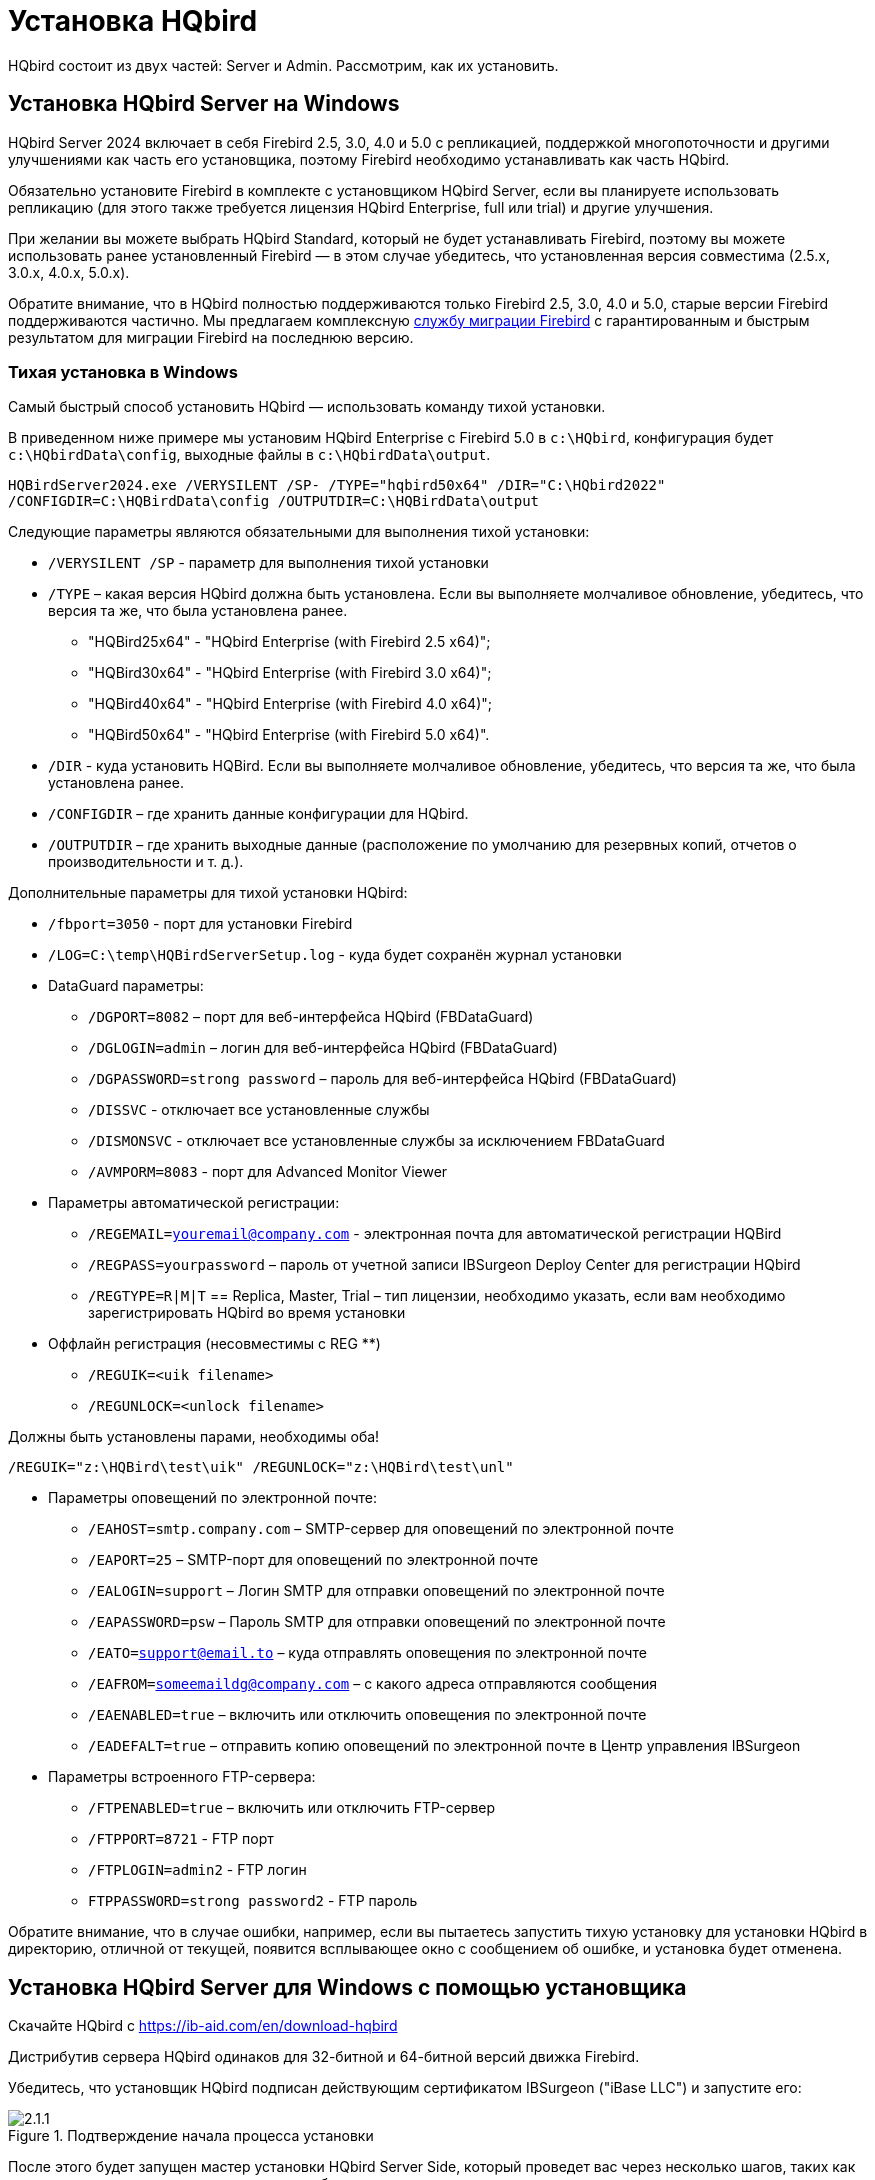 [[_hqbird_install]]
= Установка HQbird


HQbird состоит из двух частей: Server и Admin.
Рассмотрим, как их установить.

== Установка HQbird Server на Windows

HQbird Server 2024 включает в себя Firebird 2.5, 3.0, 4.0 и 5.0 с репликацией, поддержкой многопоточности и другими улучшениями как часть его установщика, поэтому Firebird необходимо устанавливать как часть HQbird.

Обязательно установите Firebird в комплекте с установщиком HQbird Server, если вы планируете использовать репликацию (для этого также требуется лицензия HQbird Enterprise, full или trial) и другие улучшения.

При желании вы можете выбрать HQbird Standard, который не будет устанавливать Firebird, поэтому вы можете использовать ранее установленный Firebird — в этом случае убедитесь, что установленная версия совместима (2.5.x, 3.0.x, 4.0.x, 5.0.x).

Обратите внимание, что в HQbird полностью поддерживаются только Firebird 2.5, 3.0, 4.0 и 5.0, старые версии Firebird поддерживаются частично.
Мы предлагаем комплексную https://ib-aid.com/en/firebird-database-migration/[службу миграции Firebird] с гарантированным и быстрым результатом для миграции Firebird на последнюю версию.

=== Тихая установка в Windows

Самый быстрый способ установить HQbird — использовать команду тихой установки.

В приведенном ниже примере мы установим HQbird Enterprise с Firebird 5.0 в `c:\HQbird`, конфигурация будет `c:\HQbirdData\config`, выходные файлы в `c:\HQbirdData\output`.

----
HQBirdServer2024.exe /VERYSILENT /SP- /TYPE="hqbird50x64" /DIR="C:\HQbird2022"
/CONFIGDIR=C:\HQBirdData\config /OUTPUTDIR=C:\HQBirdData\output
----

Следующие параметры являются обязательными для выполнения тихой установки:

* `/VERYSILENT /SP` - параметр для выполнения тихой установки
* `/TYPE` – какая версия HQbird должна быть установлена. Если вы выполняете молчаливое обновление, убедитесь, что версия та же, что была установлена ранее.
+
** "HQBird25x64" - "HQbird Enterprise (with Firebird 2.5 x64)";
** "HQBird30x64" - "HQbird Enterprise (with Firebird 3.0 x64)";
** "HQBird40x64" - "HQbird Enterprise (with Firebird 4.0 x64)";
** "HQBird50x64" - "HQbird Enterprise (with Firebird 5.0 x64)".
* `/DIR` - куда установить HQBird. Если вы выполняете молчаливое обновление, убедитесь, что версия та же, что была установлена ранее.
* `/CONFIGDIR` – где хранить данные конфигурации для HQbird.
* `/OUTPUTDIR` – где хранить выходные данные (расположение по умолчанию для резервных копий, отчетов о производительности и т. д.).

Дополнительные параметры для тихой установки HQbird:

* `/fbport=3050` - порт для установки Firebird
* `/LOG=C:\temp\HQBirdServerSetup.log` - куда будет сохранён журнал установки
* DataGuard параметры:
** `/DGPORT=8082` – порт для веб-интерфейса HQbird (FBDataGuard)
** `/DGLOGIN=admin` – логин для веб-интерфейса HQbird (FBDataGuard)
** `/DGPASSWORD=strong password` – пароль для веб-интерфейса HQbird (FBDataGuard)
** `/DISSVC` - отключает все установленные службы
** `/DISMONSVC` - отключает все установленные службы за исключением FBDataGuard
** `/AVMPORM=8083` - порт для Advanced Monitor Viewer
* Параметры автоматической регистрации:
** `/REGEMAIL=youremail@company.com` - электронная почта для автоматической регистрации HQBird
** `/REGPASS=yourpassword` – пароль от учетной записи IBSurgeon Deploy Center для регистрации HQbird
** `/REGTYPE=R|M|T` == Replica, Master, Trial – тип лицензии, необходимо указать, если вам необходимо зарегистрировать HQbird во время установки
* Оффлайн регистрация (несовместимы с REG **)
** `/REGUIK=<uik filename>`
** `/REGUNLOCK=<unlock filename>`

Должны быть установлены парами, необходимы оба!

`/REGUIK="z:\HQBird\test\uik" /REGUNLOCK="z:\HQBird\test\unl"`

* Параметры оповещений по электронной почте:
** `/EAHOST=smtp.company.com` – SMTP-сервер для оповещений по электронной почте
** `/EAPORT=25` – SMTP-порт для оповещений по электронной почте
** `/EALOGIN=support` – Логин SMTP для отправки оповещений по электронной почте
** `/EAPASSWORD=psw` – Пароль SMTP для отправки оповещений по электронной почте
** `/EATO=support@email.to` – куда отправлять оповещения по электронной почте
** `/EAFROM=someemaildg@company.com` – с какого адреса отправляются сообщения
** `/EAENABLED=true` – включить или отключить оповещения по электронной почте
** `/EADEFALT=true` – отправить копию оповещений по электронной почте в Центр управления IBSurgeon

* Параметры встроенного FTP-сервера:
** `/FTPENABLED=true` – включить или отключить FTP-сервер
** `/FTPPORT=8721` - FTP порт
** `/FTPLOGIN=admin2` - FTP логин
** `FTPPASSWORD=strong password2` - FTP пароль

Обратите внимание, что в случае ошибки, например, если вы пытаетесь запустить тихую установку для установки HQbird в директорию, отличной от текущей, появится всплывающее окно с сообщением об ошибке, и установка будет отменена.

<<<

== Установка HQbird Server для Windows с помощью установщика

Скачайте HQbird с https://ib-aid.com/en/download-hqbird

Дистрибутив сервера HQbird одинаков для 32-битной и 64-битной версий движка Firebird.

Убедитесь, что установщик HQbird подписан действующим сертификатом IBSurgeon ("iBase LLC") и запустите его:


.Подтверждение начала процесса установки
image::2.1.1.png[]

После этого будет запущен мастер установки HQbird Server Side, который проведет вас через несколько шагов, таких как согласие с лицензионным соглашением и выбор папки для установки.

.Лицензионное соглашение
image::2.1.2.png[]

Сначала установщик спросит, куда установить HQbird:

.Куда устанавливается HQbird
image::2.1.3.png[]

Мы рекомендуем использовать расположение по умолчанию `c:\HQbird`, но вы можете использовать любое подходящее расположение.

После этого следует выбрать папки для хранения конфигурационных файлов, резервных копий баз данных, статистики и лог-файлов HQbird:

.Выберите папки для файлов конфигурации и журналов HQbird.
image::2.1.4.png[]

По умолчанию мастер установки предлагает создать папки для файлов конфигурации и журналов в `C:\HQbirdData`.

[NOTE]
====
Обычно для этой цели мы рекомендуем выбирать диск с большим количеством свободного места, но вы можете настроить его позже.
====

Если файлы конфигурации уже существуют в выбранном месте, мастер установки выдаст соответствующее предупреждение:

.Предупреждение о существующих файлах конфигурации
image::2.1.5.png[]

Мы рекомендуем автоматическое обновление, поэтому ответ по умолчанию должен быть Yes.

Однако вы можете создать новую конфигурацию HQbird и нажать No — в этом случае программа установки предупредит вас о том, что существующие файлы конфигурации будут перемещены:

.Подтверждение резервной копии
image::2.1.6.png[]

В случае выбора Cancel вам необходимо указать другое место для файлов конфигурации и output/backups файлов.

После подтверждения папка с существующими конфигурационными файлами будет переименована, и установка продолжится.

После этого вы увидите шаг установки, где вы можете выбрать компоненты для установки:

.Выберите компоненты сервера HQbird для установки
image::2.1.7.png[]

Мы рекомендуем вам установить все компоненты HQbird и Firebird, чтобы избежать дальнейшей настройки.
Все модули HQbird устанавливаются в неактивном режиме и не влияют на работу сервера Firebird до момента их настройки или использования.

Если вы выберете установку HQbird Enterprise (т. е. с Firebird), по умолчанию каждая версия Firebird будет установлен в подпапку установки HQbird. По умолчанию для каждой из версий Firebird:

- `C:\HQBird\Firebird25` 
- `C:\HQBird\Firebird30` 
- `C:\HQBird\Firebird40`
- `C:\HQBird\Firebird50`

Затем мастер установки попросит указать порт для каждой из версий Firebird, установленных вместе HQbird:

.Указание портов для серверов Firebird
image::2.1.8.png[]

Если порт будет занят другим запущенным Firebird, мастер установки предупредит вас и предложит выбрать другой порт. Или вы можете остановить и удалить другую службу Firebird.

Здесь же вы можете выбрать службы, которые будут стартовать автоматически при старте системы.

Затем вам будет предложено указать порт для HQbird FBDataGuard (веб-интерфейс для управления HQbird):

.Указание порта, логина и пароля для HQbird FBDataGuard и HQBird Advanced Monitoring Viewer
image::2.1.9.png[]

Мы рекомендуем оставить 8082, но иногда этот порт может быть занят, поэтому его можно изменить.

Пароль по умолчанию: *strong password*

.Настройка параметров FTP-сервера
image::2.1.10.png[]

После этого установщик спросит о настройках электронной почты, которые будут использоваться для отправки уведомлений по электронной почте:

.Настройки оповещений по электронной почте
image::2.1.11.png[]


[NOTE]
====
Вы можете пропустить этот шаг: все оповещения по электронной почте можно настроить позже в веб-интерфейсе.
====

Затем вы можете указать имя папки и местоположение в меню Windows:

.Выбор папки меню "Пуск" Windows.
image::2.1.12.png[]

На следующем шаге установщик предложит вам предварительно настроить HQbird для использования в качестве главного сервера или сервера-реплики:

.Предварительная настройка для репликации.
image::2.1.13.png[]

Вы можете пропустить этот шаг, эту настройку можно сделать позже.

Последним шагом является сводка компонентов, которые необходимо установить, и пути к ним:

.Нажмите Install для завершения установки.
image::2.1.14.png[]

После этого вам необходимо активировать HQbird (<<_hqbird_install_activate,Как активировать HQbird>>) и перейти к настройке компонентов HQbird.

В конце процесса установки вас спросят о следующих шагах:

.Действия после установки.
image::2.1.15.png[]

<<<

== Установка HQbird Administrator в Windows

Для установки HQBird Administrator скачайте дистрибутив по ссылке: https://ib-aid.com/en/hqbird/[https://ib-aid.com/en/hqbird/], или из личного кабинета https://deploy.ib-aid.com/[https://deploy.ib-aid.com].

Имя пакета HQbird Administrator: _HQbirdAdminNNNN.exe_ (находится в zip архиве).

Запустите мастер установки и выполните стандартные шаги установки: проверка цифровой подписи, xntybt лицензиb, и затем выберите папку для установки:

.Выбор куда устанавливать HQbird Admin.
image::2.2.1.png[]

После этого выберите инструменты для установки.
Мы рекомендуем установить все инструменты.

.Выбор инструментов для установки.
image::2.2.2.png[]

После этого следуйте инструкциям.
После завершения установки вам будет предложено запустить мастер активации.
Если вы устанавливаете HQbird Admin на тот же компьютер, на котором уже был установлен HQbird Server, лицензия будет автоматически обнаружена инструментами HQbird Admin.

=== Как установить общедоступную версию Firebird на Windows

Проще всего установить Firebird в комплекте с HQbird — просто выберите нужную версию во время установки.
Однако иногда необходимо использовать HQbird с общедоступной версией Firebird.

[NOTE]
====
Обратите внимание: чтобы включить функции репликации и повышения производительности в HQbird Enterprise, вам необходимо установить Firebird в комплекте с HQbird ServerSide.
====

Чтобы установить Firebird отдельно, загрузите zip-архив Firebird с http://www.firebirdsql.org/[www.firebirdsql.org]

Распакуйте файл архива в подходящее место (например, [path]_C:\Firebird25_), осле чего скопируйте в эту папку оптимизированный файл конфигурации [path]_firebird.conf_ (см. <<_hqbird_config_optimize,Оптимизированная конфигурация>>) в эту папку.

Затем для Firebird 2.5 перейдите в папку [path]_bin_ (в 3.0 и выше это не нужно), после чего используйте *Запуск от имени Администратора* для запуска пакетного файла с нужной вам архитектурой.

* Для Firebird 2.5 – запустите [path]_install-superclassic.bat_.
* Для Firebird 3.0 и старше – установите `ServerMode=Super` и запустите [path]_install_service.bat_.

Конечно, вы можете выбрать архитектуру SuperServer для версии 2.5 или ClassicServer для версии 3.0, если считаете, что вам это нужно.

В результате запуска командного файла, Firebird выбранной архитектуры будет установлен и запущен как сервис.

Вы можете убедиться, что служба Firebird установлена и запущена в оснастке *Services* ([path]_services.msc_ в командной строке):

.Служба Firebird.
image::2.2.3.png[]

В этом примере Firebird устанавливается в папку [path]_H:\Firebird\Firebird-2.5.5.26928-0_x64_ и работает как служба с архитектурой SuperClassic.

<<<

== Установка HQbird Server в Linux

Чтобы установить HQbird Server Side в Linux, вам необходимо скачать HQbird ServerSide для Linux со встроенным Firebird по https://ib-aid.com/download/hqbird/hqbird2022linux.zip[этой ссылке]: https://ib-aid.com/en/hqbird-installation/

Этот архив содержит 3 файла:

* _install_fb25_hqbird2022.sh_
* _install_fb30_hqbird2022.sh_
* _install_fb40_hqbird2022.sh_

Вы должны быть root или sudoer, чтобы установить HQbird в Linux!

**Основное требование**: установите *java версии 1.8* перед установкой HQbird! Мы рекомендуем OpenJDK, но и Oracle Java тоже подойдет.

=== Установка HQbird с Firebird 2.5 в Linux

. Перед запуском этой программы установки удалите все ранее установленные версии Firebird. Убедитесь, что у вас не установлен Firebird из репозиториев!
. Дайте права на выполнение инсталляционному пакету:
+
----
chmod +x install_fb25_hqbird2022.sh
----
. Запустите инсталляционный скрипт [path]_install_fb25_hqbird2022.sh_. Он установит Firebird в [path]_/opt/firebird_ и HQbird в [path]_/opt/hqbird_
. По умолчанию Firebird 2.5 устанавливается как Classic. Мы рекомендуем установить его как SuperClassic. Для этого запустите скрипт [path]_/opt/firebird/bin/changeMultiConnectMode.sh_ и выберите *thread*

Следующие шаги:

. Обратите внимание, что Firebird 2.5 будет установлен с SYSDBA/masterkey
. Вы можете остановить/запустить Firebird 2.5 с помощью команд `service firebird stop` или `service firebird start`. Проверить работает ли он можно с помощью команды `ps aux | grep firebird`
. Вы можете остановить/запустить HQbird с помощью команд `service hqbird stop` или `service hqbird start`. Проверить работает ли он можно с помощью команды `ps aux | grep dataguard`
. Запустите браузер и войдите в HQbird FBDataGuard **http://serverurl:8082**, с пользователем/паролем = *admin/strong password*
. Выберите "`I have HQbird Enterprise`" и зарегистрируйте HQbird, используя адрес электронной почты и пароль, которые вы получили от IBSurgeon Deploy Center.
. При необходимости выполните шаги по настройке или смотрите соответствующую главу данного Руководства.


===  Установка HQbird с Firebird 3.0 в Linux

__Предварительное требование__: убедитесь, что у вас установлены *libtommath*, *libncurses5-dev* и *ICU* (если они не установлены, появится соответствующее сообщение об ошибке).

. Перед запуском этой программы установки удалите все ранее установленные версии Firebird.
. Дайте права на выполнение инсталляционному пакету:
+
----
chmod +x install_fb30_hqbird2022.sh
----
. Запустите инсталляционный скрипт [path]_install_fb30_hqbird2022.sh_. Он установит Firebird в [path]_/opt/firebird_ и HQbird в [path]_/opt/hqbird_
. По умолчанию Firebird 3.0 устанавливается как SuperServer.
. Firebird 3.0 будет установлен с SYSDBA/masterkey

Следующие шаги:

. Вы можете остановить/запустить Firebird 3.0 с помощью команд `service firebird-superserver stop` или
`service firebird-superserver start`.  Проверить работает ли он можно с помощью команды `ps aux | grep firebird`
. Вы можете остановить/запустить HQbird с помощью команд `service hqbird stop` или `service hqbird start`.  Проверить работает ли он можно с помощью команды `ps aux | grep dataguard`
. Запустите браузер и войдите в HQbird FBDataGuard **http://serverurl:8082**, с пользователем/паролем = *admin/strong password*
. Выберите "`I have HQbird Enterprise`" и зарегистрируйте HQbird, используя адрес электронной почты и пароль, которые вы получили от IBSurgeon Deploy Center.
. При необходимости выполните шаги по настройке или смотрите соответствующую главу данного Руководства.


=== Установка HQbird с Firebird 4.0 в Linux

__Предварительное требование__: убедитесь, что у вас установлены *libtommath* и *ICU* (если они не установлены, появится соответствующее сообщение об ошибке).

. Перед запуском этой программы установки удалите все ранее установленные версии Firebird.
. Дайте права на выполнение инсталляционному пакету:
+
----
chmod +x install_fb40_hqbird2022.sh
----
. Запустите инсталляционный скрипт [path]_install_fb40_hqbird2022.sh_. Он установит Firebird в [path]_/opt/firebird_ и HQbird в [path]_/opt/hqbird_
. По умолчанию Firebird 4.0 устанавливается как SuperServer.
. Firebird 4.0 будет установлен с SYSDBA/masterkey

Следующие шаги:

. Вы можете остановить/запустить Firebird 4.0 с помощью команд `service firebird-superserver stop` или
`service firebird-superserver start`.  Проверить работает ли он можно с помощью команды `ps aux | grep firebird`
. Вы можете остановить/запустить HQbird с помощью команд `service hqbird stop` или `service hqbird start`. Проверить работает ли он можно с помощью команды `ps aux | grep dataguard`
. Запустите браузер и войдите в HQbird FBDataGuard **http://serverurl:8082**, с пользователем/паролем = *admin/strong password*
. Выберите "`I have HQbird Enterprise`" и зарегистрируйте HQbird, используя адрес электронной почты и пароль, которые вы получили от IBSurgeon Deploy Center.
. При необходимости выполните шаги по настройке или смотрите соответствующую главу данного Руководства.


=== Установка HQbird Standard в Linux

Если у вас есть лицензия HQbird Standard или вы не хотите изменять существующую установку Firebird, выполните следующую команду:
----
install_fb4_hqbird2022.sh –-nofirebird
----

Она установит HQbird без бинарных файлов Firebird.

[NOTE]
====
Обратите внимание, что расширенные функции (репликация, поддержка многопоточности, шифрование, аутентификация) требуют HQbird Enterprise с бинарными файлами Firebird!
====

=== Настройки брандмауэра

Firebird установлен на порту **3050**, веб-интерфейс HQbird прослушивает порт **8082**, а интерфейс лицензирования прослушивает **8765**.

Эти порты можно изменить в [path]_/opt/firebird/firebird.conf_ (RemoteServicePort), [path]_/opt/hqbird/conf/network.properties_ (server.port) и [path]_/opt/hqbird/conf/license.properties_ (serverlicense.port).

Убедитесь, что эти порты разрешены в конфигурации вашего брандмауэра.

.Внимание!
[IMPORTANT]
====
После обновления убедитесь, что запущена только одна копия HQbird! Если есть 2 копии, остановите их (``service hqbird stop`` для первого экземпляра и `kill [replaceable]``<process-number>``` для второго экземпляра) и запустите снова.
====

<<<

[[_hqbird_update]]
== Обновление существующей версии HQbird

Установщик HQbird в Windows (начиная с версии 2018R2) и на Linux (начиная с версии 2018R3) поддерживает автоматическое обновление конфигурации уже установленной версии HQbird 2017R2 и выше.

Если установщик HQbird заметит предыдущую версию HQbird, он попросит вас подтвердить обновление, и в случае положительного ответа остановит Firebird, HQbird и обновит их файлы.

.Предупреждение об обновлении.
image::2.4.1.png[]


.Предупреждение о перезапуске запущенного HQbird FBDataGuard.
image::2.4.2.png[]

Конфигурация будет сохранена -- это означает, что файлы конфигурации [path]_firebird.conf_, [path]_aliases.conf_, [path]_securityX.fdb_, и HQbird не будут удалены (файлы конфигурации HQbird будут обновлены до конфигурации новой версии).

Обновление не изменяет настройки службы Windows для Firebird и HQbird — это означает, что если вы изменили свойства службы "`Запуск от имени`", то они будут сохранены.

[NOTE]
====
После обновления на Linux Firebird и HQbird нужно перезапустить вручную!
====

[IMPORTANT]
====
После обновления HQbird откройте веб-консоль и выберите в правом верхнем углу: "`Refresh HQbird web-console`".
Необходимо очистить кеш JavaScript-части приложения.

image::2.4.3.png[]

====

Обратите внимание: если вы устанавливаете HQbird 2022 поверх старой версии HQbird для Windows, диалоговое окно с параметрами установки будет отображаться как отключенное, потому что мы не можем автоматически обновить версию 2.5 до версии 3.0 или 4.0, а установщик может обновить только те же компоненты.
Если вам нужна другая установка, удалите старую версию HQbird с компьютера перед установкой 2022.

.Пример диалога выбора отключенных компонентов при обновлении.
image::2.4.4.png[]

<<<

== Регистрация HQbird

[[_hqbird_install_activate]]
=== Как активировать HQbird

Для активации HQbird можно либо использовать отдельную утилиту, входящую в пакеты сервера и администратора для Windows, либо воспользоваться механизмом регистрации, встроенным в веб-интерфейс HQBird Firebird DataGuard (для Windows и Linux), либо запустить любой инструмент из программ администрирования HQBird и воспользуйтесь встроенным мастером активации.

Мастер активации выглядит и работает одинаково в инструментах и в инструменте активации.
Достаточно один раз выполнить активацию на любом компьютере, который может подключиться к серверу с установленным HQbird ServerSide.

Вы можете запустить утилиту регистрации из меню *Пуск* (IBSurgeon\HQbird Firebird Admin\HQbird):

.Помощник регистрации HQBird.
image::2.5.1.png[]

Если вы нажмете кнопку *Register* (или Re-Register fдля повторной регистрации), вы увидите мастер активации:

.Окно активации HQBird.
image::2.5.2.png[]

После этого укажите *IP адрес* или *имя компьютера* сервера, на котором установлен HQbird, в верхнем поле ввода и нажмите **Connect to HQbird Server**.
Если вы запустили утилиту регистрации на одном компьютере с HQbird Server, то это будет "`localhost`", иначе -- какой-то удаленный адрес.

Затем введите свои регистрационные данные.
Если у вас есть лицензия, введите свой адрес электронной почты и пароль, которые вы использовали для регистрации в  IBSurgeon Deploy Center и нажмите **Activate**.

[NOTE]
====
Если у вас нет лицензии, выберите Trial license, укажите свой адрес электронной почты и нажмите **Activate**.
Вы будете автоматически зарегистрированы, и пароль будет отправлен на ваш адрес электронной почты.
====

Сразу после того, как вы нажмете **Activate**, астер регистрации попытается подключиться к IBSurgeon Deploy Center и получить лицензию.
В случае успеха вы увидите соответствующее сообщение.
Если есть какие-либо проблемы, вы увидите сообщение об ошибке.

Если вы забыли пароль, нажмите кнопку *Forgot password...* она откроет браузер с формой восстановления пароля.

Если вам нужно приобрести новую или дополнительную лицензию, или продлить подписку, нажмите *Purchase.*

Нажмите *Close this window* после завершения регистрации.

==== Интернет-активация через клиентский компьютер

Если сервер с HQbird Server не имеет доступа в Интернет, вы все равно можете активировать его через Интернет: вы можете установить HQbird Administrator на любой клиентский компьютер с Windows, у которого есть и выход в Интернет, и доступ к HQbird Server, и выполнить активацию .

image::2.5.3.png[]

Запустите инструмент HQbird Register и введите туда: IP-адрес вашего сервера (или имя сервера -- например, mylinuxserver), адрес электронной почты и лицензию и нажмите *Activate*:

.Окно активации HQBird.
image::2.5.4.png[]


=== Автономная активация

Если сервер и все клиентские компьютеры не имеют доступа к Интернету, следует использовать автономную активацию.
Для этого перейдите на вкладку Offline activation и следуйте инструкциям.
В случае возникновения проблем обращайтесь.

<<<

=== Активация в веб-интерфейсе

.Активация в веб-интерфейсе.
image::2.5.5.png[]

<<<

[[_hqbird_config_optimize]]
== Настройка firebird.conf для лучшей производительности

HQbird включает набор оптимизированных конфигурационных файлов для всех версий Firebird от 1.5 до 4.0 — они находятся в [path]_HQBird\Configurations_.

Если вы не выполнили обоснованную настройку [path]_firebird.conf_ или используете [path]_firebird.conf_ с настройками по умолчанию, рассмотрите возможность использования одного из оптимизированных файлов из этой коллекции.

Существует три варианта конфигурационных файлов Firebird для каждой архитектуры Firebird: сбалансированный, с интенсивным чтением и с интенсивной записью.
Мы всегда рекомендуем начинать со сбалансированного [path]_firebird.conf_.
Затем мы рекомендуем измерить фактическое соотношение между операциями чтения и записи с помощью инструмента HQbird MonLogger (вкладка "`Aggregated Performance Statistics`"). В 90% случаев операций чтения намного больше, чем операций записи, поэтому следующим шагом будет использование оптимизированного для чтения конфигурационного файла firebird.

Конфигурация Firebird сильно зависит от аппаратного обеспечения, поэтому если вы хотите правильно настроить Firebird, прочтите также "`http://ib-aid.com/en/articles/firebird-hardware-guide/[Firebird Hardware Guide]`", это поможет вам понять, какие параметры должны быть настроены.

Для глубокой настройки высоконагруженных баз данных Firebird IBSurgeon предлагает услугу оптимизации базы данных Firebird: https://ib-aid.com/en/firebird-interbase-performance-optimization-service/

Кроме того, HQbird FBDataGuard анализирует состояние базы данных и отправляет оповещения с интеллектуальными предложениями по увеличению определенных параметров в [path]_firebird.conf_, таких как TempCacheLimit или LockHashSlots.

.Внимание!
[IMPORTANT]
====
Если вы указали много буферов страниц в заголовке вашей базы данных и установили SuperClassic или Classic, это может повлиять на производительность Firebird.
Чтобы избежать потенциальной проблемы, установите для буферов страниц в заголовке вашей базы данных значение 0, это гарантирует, что будет использоваться значение из  [path]_firebird.conf_:

----
gfix –buff 0 –user SYSDBA –pass masterkey disk:\path\database.fdb
----
====
